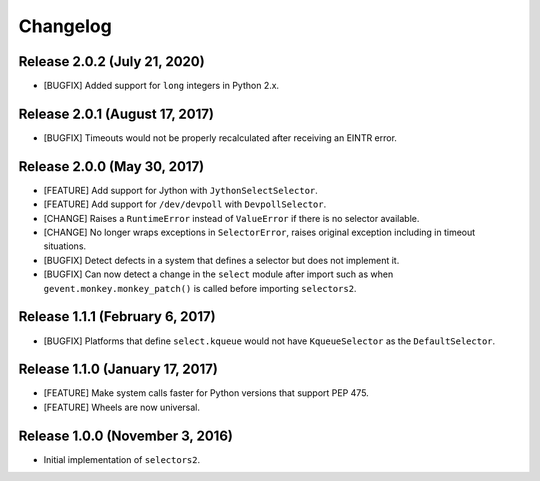 Changelog
=========

Release 2.0.2 (July 21, 2020)
-----------------------------

* [BUGFIX] Added support for ``long`` integers in Python 2.x.

Release 2.0.1 (August 17, 2017)
-------------------------------

* [BUGFIX] Timeouts would not be properly recalculated after receiving an EINTR error.

Release 2.0.0 (May 30, 2017)
----------------------------

* [FEATURE] Add support for Jython with ``JythonSelectSelector``.
* [FEATURE] Add support for ``/dev/devpoll`` with ``DevpollSelector``.
* [CHANGE] Raises a ``RuntimeError`` instead of ``ValueError`` if there is no selector available.
* [CHANGE] No longer wraps exceptions in ``SelectorError``, raises original exception including
  in timeout situations.
* [BUGFIX] Detect defects in a system that defines a selector but does not implement it.
* [BUGFIX] Can now detect a change in the ``select`` module after import such as when
  ``gevent.monkey.monkey_patch()`` is called before importing ``selectors2``.

Release 1.1.1 (February 6, 2017)
--------------------------------

* [BUGFIX] Platforms that define ``select.kqueue`` would not have ``KqueueSelector`` as the ``DefaultSelector``.

Release 1.1.0 (January 17, 2017)
--------------------------------

* [FEATURE] Make system calls faster for Python versions that support PEP 475.
* [FEATURE] Wheels are now universal.

Release 1.0.0 (November 3, 2016)
--------------------------------

* Initial implementation of ``selectors2``.
